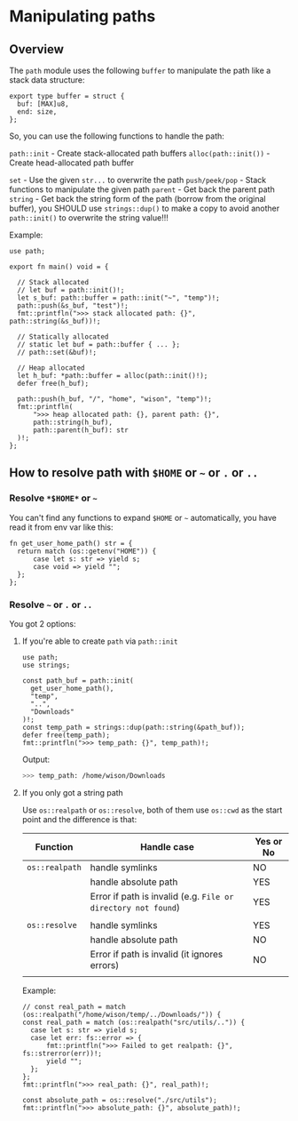 * Manipulating paths

** Overview

The =path= module uses the following =buffer= to manipulate the path like a stack data structure:

#+BEGIN_SRC hare
  export type buffer = struct {
  	buf: [MAX]u8,
  	end: size,
  };
#+END_SRC

So, you can use the following functions to handle the path:

=path::init= - Create stack-allocated path buffers
=alloc(path::init())= - Create head-allocated path buffer

=set= - Use the given =str...= to overwrite the path
=push/peek/pop= - Stack functions to manipulate the given path
=parent= - Get back the parent path
=string= - Get back the string form of the path (borrow from the original buffer), you SHOULD use =strings::dup()= to make a copy to avoid another =path::init()= to overwrite the string value!!!


Example:

#+BEGIN_SRC hare
  use path;

  export fn main() void = {

  	// Stack allocated
  	// let buf = path::init()!;
  	let s_buf: path::buffer = path::init("~", "temp")!;
  	path::push(&s_buf, "test")!;
  	fmt::printfln(">>> stack allocated path: {}", path::string(&s_buf))!;

  	// Statically allocated
  	// static let buf = path::buffer { ... };
  	// path::set(&buf)!;

  	// Heap allocated
  	let h_buf: *path::buffer = alloc(path::init()!);
  	defer free(h_buf);

  	path::push(h_buf, "/", "home", "wison", "temp")!;
  	fmt::printfln(
  		">>> heap allocated path: {}, parent path: {}",
  		path::string(h_buf),
  		path::parent(h_buf): str
  	)!;
  };
#+END_SRC


** How to resolve path with =$HOME= or =~= or =.= or =..=

*** Resolve =*$HOME*= or =~=

You can't find any functions to expand =$HOME= or =~= automatically, you have read it from env var like this:

#+BEGIN_SRC hare
  fn get_user_home_path() str = {
  	return match (os::getenv("HOME")) {
  		case let s: str => yield s;
  		case void => yield "";
  	};
  };
#+END_SRC


*** Resolve =~= or =.= or =..=

You got 2 options:

**** If you're able to create =path= via =path::init=

#+BEGIN_SRC hare
  use path;
  use strings;

  const path_buf = path::init(
  	get_user_home_path(),
  	"temp",
  	"..",
  	"Downloads"
  )!;
  const temp_path = strings::dup(path::string(&path_buf));
  defer free(temp_path);
  fmt::printfln(">>> temp_path: {}", temp_path)!;
#+END_SRC

Output:

#+BEGIN_SRC bash
  >>> temp_path: /home/wison/Downloads 
#+END_SRC



**** If you only got a string path

Use =os::realpath= or =os::resolve=, both of them use =os::cwd= as the start point and the difference is that:

| Function     | Handle case                                                 | Yes or No |
|--------------+-------------------------------------------------------------+-----------|
| =os::realpath= | handle symlinks                                             | NO        |
|              | handle absolute path                                        | YES       |
|              | Error if path is invalid (e.g. =File or directory not found=) | YES       |
|              |                                                             |           |
| =os::resolve=  | handle symlinks                                             | YES       |
|              | handle absolute path                                        | NO        |
|              | Error if path is invalid (it ignores errors)                | NO        |
|              |                                                             |           |

Example:

#+BEGIN_SRC hare
  // const real_path = match (os::realpath("/home/wison/temp/../Downloads/")) {
  const real_path = match (os::realpath("src/utils/..")) {
  	case let s: str => yield s;
  	case let err: fs::error => {
  		fmt::printfln(">>> Failed to get realpath: {}", fs::strerror(err))!;
  		yield "";
  	};
  };
  fmt::printfln(">>> real_path: {}", real_path)!;

  const absolute_path = os::resolve("./src/utils");
  fmt::printfln(">>> absolute_path: {}", absolute_path)!;
#+END_SRC
